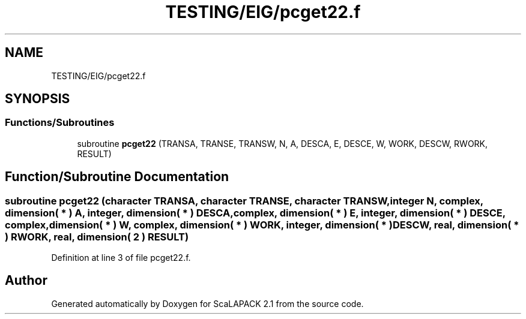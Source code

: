 .TH "TESTING/EIG/pcget22.f" 3 "Sat Nov 16 2019" "Version 2.1" "ScaLAPACK 2.1" \" -*- nroff -*-
.ad l
.nh
.SH NAME
TESTING/EIG/pcget22.f
.SH SYNOPSIS
.br
.PP
.SS "Functions/Subroutines"

.in +1c
.ti -1c
.RI "subroutine \fBpcget22\fP (TRANSA, TRANSE, TRANSW, N, A, DESCA, E, DESCE, W, WORK, DESCW, RWORK, RESULT)"
.br
.in -1c
.SH "Function/Subroutine Documentation"
.PP 
.SS "subroutine pcget22 (character TRANSA, character TRANSE, character TRANSW, integer N, \fBcomplex\fP, dimension( * ) A, integer, dimension( * ) DESCA, \fBcomplex\fP, dimension( * ) E, integer, dimension( * ) DESCE, \fBcomplex\fP, dimension( * ) W, \fBcomplex\fP, dimension( * ) WORK, integer, dimension( * ) DESCW, real, dimension( * ) RWORK, real, dimension( 2 ) RESULT)"

.PP
Definition at line 3 of file pcget22\&.f\&.
.SH "Author"
.PP 
Generated automatically by Doxygen for ScaLAPACK 2\&.1 from the source code\&.
